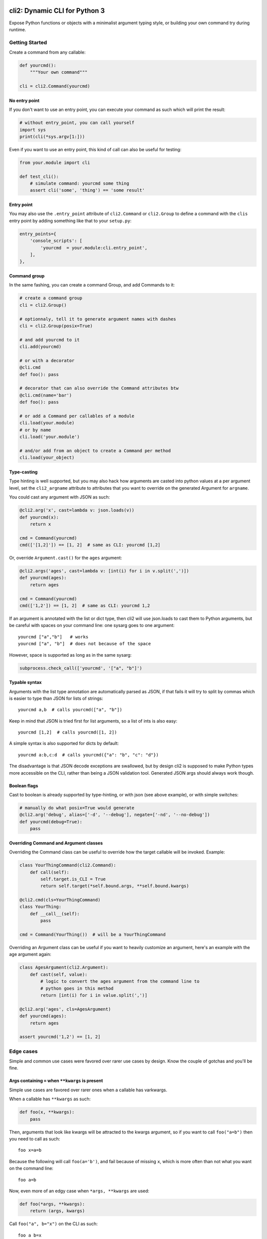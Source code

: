 .. image:: https://yourlabs.io/oss/cli2/badges/master/pipeline.svg
   :target: https://yourlabs.io/oss/cli2/pipelines
.. image:: https://codecov.io/gh/yourlabs/cli2/branch/master/graph/badge.svg
  :target: https://codecov.io/gh/yourlabs/cli2
.. image:: https://img.shields.io/pypi/v/cli2.svg
   :target: https://pypi.python.org/pypi/cli2

cli2: Dynamic CLI for Python 3
~~~~~~~~~~~~~~~~~~~~~~~~~~~~~~

Expose Python functions or objects with a minimalist argument typing style, or
building your own command try during runtime.

Getting Started
===============

Create a command from any callable:

.. code-block:: python

    def yourcmd():
        """Your own command"""

    cli = cli2.Command(yourcmd)

No entry point
--------------

If you don't want to use an entry point, you can execute your command as such
which will print the result:

.. code-block:: python

    # without entry_point, you can call yourself
    import sys
    print(cli(*sys.argv[1:]))

Even if you want to use an entry point, this kind of call can also be useful
for testing:

.. code-block:: python

    from your.module import cli

    def test_cli():
        # simulate command: yourcmd some thing
        assert cli('some', 'thing') == 'some result'

Entry point
-----------

You may also use the ``.entry_point`` attribute of ``cli2.Command`` or
``cli2.Group`` to define a command with the ``clis`` entry point by adding
something like that to your ``setup.py``:

.. code-block:: python

    entry_points={
        'console_scripts': [
            'yourcmd  = your.module:cli.entry_point',
        ],
    },

Command group
-------------

In the same fashing, you can create a command Group, and add Commands to it:

.. code-block:: python

    # create a command group
    cli = cli2.Group()

    # optionnaly, tell it to generate argument names with dashes
    cli = cli2.Group(posix=True)

    # and add yourcmd to it
    cli.add(yourcmd)

    # or with a decorator
    @cli.cmd
    def foo(): pass

    # decorator that can also override the Command attributes btw
    @cli.cmd(name='bar')
    def foo(): pass

    # or add a Command per callables of a module
    cli.load(your.module)
    # or by name
    cli.load('your.module')

    # and/or add from an object to create a Command per method
    cli.load(your_object)

Type-casting
------------

Type hinting is well supported, but you may also hack how arguments are casted
into python values at a per argument level, set the ``cli2_argname`` attribute
to attributes that you want to override on the generated Argument for
``argname``.

You could cast any argument with JSON as such:

.. code-block:: python

    @cli2.arg('x', cast=lambda v: json.loads(v))
    def yourcmd(x):
        return x

    cmd = Command(yourcmd)
    cmd(['[1,2]']) == [1, 2]  # same as CLI: yourcmd [1,2]

Or, override ``Argument.cast()`` for the ``ages`` argument:

.. code-block:: python

    @cli2.args('ages', cast=lambda v: [int(i) for i in v.split(',')])
    def yourcmd(ages):
        return ages

    cmd = Command(yourcmd)
    cmd(['1,2']) == [1, 2]  # same as CLI: yourcmd 1,2

If an argument is annotated with the list or dict type, then cli2 will use
json.loads to cast them to Python arguments, but be careful with spaces on your
command line: one sysarg goes to one argument::

    yourcmd ["a","b"]   # works
    yourcmd ["a", "b"]  # does not because of the space

However, space is supported as long as in the same sysarg:

.. code-block:: python

    subprocess.check_call(['yourcmd', '["a", "b"]')

Typable syntax
--------------

Arguments with the list type annotation are automatically parsed as JSON, if
that fails it will try to split by commas which is easier to type than JSON for
lists of strings::

    yourcmd a,b  # calls yourcmd(["a", "b"])

Keep in mind that JSON is tried first for list arguments, so a list of ints is
also easy::

    yourcmd [1,2]  # calls yourcmd([1, 2])

A simple syntax is also supported for dicts by default::

    yourcmd a:b,c:d  # calls yourcmd({"a": "b", "c": "d"})

The disadvantage is that JSON decode exceptions are swallowed, but by design
cli2 is supposed to make Python types more accessible on the CLI, rather than
being a JSON validation tool. Generated JSON args should always work though.

Boolean flags
-------------

Cast to boolean is already supported by type-hinting, or with json (see above
example), or with simple switches:

.. code-block:: python

    # manually do what posix=True would generate
    @cli2.arg('debug', alias=['-d', '--debug'], negate=['-nd', '--no-debug'])
    def yourcmd(debug=True):
        pass

Overriding Command and Argument classes
---------------------------------------

Overriding the Command class can be useful to override how the target callable
will be invoked. Example:

.. code-block:: python

    class YourThingCommand(cli2.Command):
        def call(self):
            self.target.is_CLI = True
            return self.target(*self.bound.args, **self.bound.kwargs)

    @cli2.cmd(cls=YourThingCommand)
    class YourThing:
        def __call__(self):
            pass

    cmd = Command(YourThing())  # will be a YourThingCommand

Overriding an Argument class can be useful if you want to heavily customize an
argument, here's an example with the age argument again:

.. code-block:: python

    class AgesArgument(cli2.Argument):
        def cast(self, value):
            # logic to convert the ages argument from the command line to
            # python goes in this method
            return [int(i) for i in value.split(',')]

    @cli2.arg('ages', cls=AgesArgument)
    def yourcmd(ages):
        return ages

    assert yourcmd('1,2') == [1, 2]

Edge cases
==========

Simple and common use cases were favored over rarer use cases by design. Know
the couple of gotchas and you'll be fine.

Args containing ``=`` when ``**kwargs`` is present
--------------------------------------------------

Simple use cases are favored over rarer ones when a callable has varkwargs.

When a callable has ``**kwargs`` as such:

.. code-block:: python

    def foo(x, **kwargs):
        pass

Then, arguments that look like kwargs will be attracted to the kwargs
argument, so if you want to call ``foo("a=b")`` then you need to call as such::

    foo x=a=b

Because the following will call ``foo(a='b')``, and fail because of missing
``x``, which is more often than not what you want on the command line::

    foo a=b

Now, even more of an edgy case when ``*args, **kwargs`` are used:

.. code-block:: python

    def foo(*args, **kwargs):
        return (args, kwargs)

Call ``foo("a", b="x")`` on the CLI as such::

    foo a b=x

**BUT**, to call ``foo("a", "b=x")`` on the CLI you will need to use an
asterisk with a JSON list as such::

    foo '*["a","b=x"]'

Admittedly, the second use case should be pretty rare compared to the first
one, so that's why the first one is favored.

For the sake of consistency, varkwarg can also be specified with a double
asterisk and a JSON dict as such::

    # call foo("a", b="x")
    foo a **{"b":"x"}

Calling with ``a="b=x"`` in ``(a=None, b=None)``
------------------------------------------------

The main weakness is that it's difficult to tell the difference between a
keyword argument, and a keyword argument passed positionnaly which value starts
with the name of another keyword argument. Example:

.. code-block:: python

    def foo(a=None, b=None):
        return (a, b)

Call ``foo(b='x')`` on the CLI like this::

    foo b=x

**BUT**, to call ``foo(a="b=x")`` on the CLI, you need to name the argument::

    foo a=b=x

Admitadly, that's a silly edge case. Protect yourself from it by always naming
keyword arguments ...

... Because the parser considers token that start with a keyword of a keyword
argument prioritary to positional arguments once the positional arguments have
all been bound.

Demo
====

Initially, cli2 was supposed to just bring Python callables on the CLI without
even a single line of code::

    cli2 path.to.your.callable arg1 kwarg1=value

This command was implemented again in this 10th rewrite of the CLI engine
extracted from Playlabs, however this implementation features something pretty
funny: cli2 is a Group subclass which overrides the default Group
implementation based on the first argument passed on the command line.

Basically, when you call ``cli2 path.to.module``, it will load a Group of name
``path.to.module`` which whill load one Command per callable in
``path.to.module``.

When you call ``cli2 path.to.function`` it will execute the function.

As a result, these two commands are strictly equivalent::

    cli2 cli2.test_node example_function foo=bar
    cli2 cli2.test_node.example_function foo=bar

Your challenge is to understand why ;)
